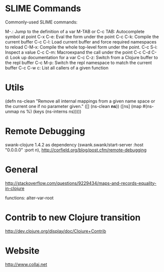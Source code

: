 * SLIME Commands
Commonly-used SLIME commands:

M-.: Jump to the definition of a var
M-TAB or C-c TAB: Autocomplete symbol at point
C-x C-e: Eval the form under the point
C-c C-k: Compile the current buffer
C-c C-l: Load current buffer and force required namespaces to reload
C-M-x: Compile the whole top-level form under the point.
C-c S-i: Inspect a value
C-c C-m: Macroexpand the call under the point
C-c C-d C-d: Look up documentation for a var
C-c C-z: Switch from a Clojure buffer to the repl buffer
C-c M-p: Switch the repl namespace to match the current buffer
C-c C-w c: List all callers of a given function

* Utils

(defn ns-clean
       "Remove all internal mappings from a given name space or the current one if no parameter given."
   ([] (ns-clean *ns*)) 
   ([ns] (map #(ns-unmap ns %) (keys (ns-interns ns)))))

* Remote Debugging
swank-clojure 1.4.2 as dependency
(swank.swank/start-server :host "0.0.0.0" :port n),
http://corfield.org/blog/post.cfm/remote-debugging

* General
http://stackoverflow.com/questions/9229434/maps-and-records-equality-in-clojure

functions: alter-var-root

* Contrib to new Clojure transition
http://dev.clojure.org/display/doc/Clojure+Contrib

* Website

http://www.collaj.net
